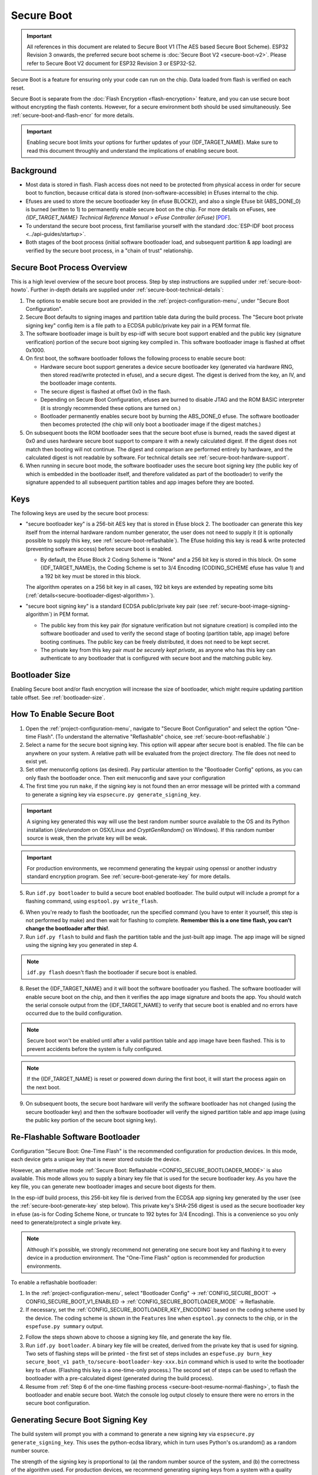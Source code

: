 Secure Boot
===========

.. important::

    All references in this document are related to Secure Boot V1 (The AES based Secure Boot Scheme). ESP32 Revision 3 onwards, the preferred secure boot scheme is :doc:`Secure Boot V2 <secure-boot-v2>`.  
    Please refer to Secure Boot V2 document for ESP32 Revision 3 or ESP32-S2.

Secure Boot is a feature for ensuring only your code can run on the chip. Data loaded from flash is verified on each reset.

Secure Boot is separate from the :doc:`Flash Encryption <flash-encryption>` feature, and you can use secure boot without encrypting the flash contents. However, for a secure environment both should be used simultaneously. See :ref:`secure-boot-and-flash-encr` for more details.

.. important::

    Enabling secure boot limits your options for further updates of your {IDF_TARGET_NAME}. Make sure to read this document throughly and understand the implications of enabling secure boot.

Background
----------

- Most data is stored in flash. Flash access does not need to be protected from physical access in order for secure boot to function, because critical data is stored (non-software-accessible) in Efuses internal to the chip.

- Efuses are used to store the secure bootloader key (in efuse BLOCK2), and also a single Efuse bit (ABS_DONE_0) is burned (written to 1) to permanently enable secure boot on the chip.  For more details on eFuses, see *{IDF_TARGET_NAME} Technical Reference Manual* > *eFuse Controller (eFuse)* [`PDF <{IDF_TARGET_TRM_EN_URL}#efuse>`__].

- To understand the secure boot process, first familiarise yourself with the standard :doc:`ESP-IDF boot process <../api-guides/startup>`.

- Both stages of the boot process (initial software bootloader load, and subsequent partition & app loading) are verified by the secure boot process, in a "chain of trust" relationship.

Secure Boot Process Overview
----------------------------

This is a high level overview of the secure boot process. Step by step instructions are supplied under :ref:`secure-boot-howto`. Further in-depth details are supplied under :ref:`secure-boot-technical-details`:

1. The options to enable secure boot are provided in the :ref:`project-configuration-menu`, under "Secure Boot Configuration".

2. Secure Boot defaults to signing images and partition table data during the build process. The "Secure boot private signing key" config item is a file path to a ECDSA public/private key pair in a PEM format file.

3. The software bootloader image is built by esp-idf with secure boot support enabled and the public key (signature verification) portion of the secure boot signing key compiled in. This software bootloader image is flashed at offset 0x1000.

4. On first boot, the software bootloader follows the following process to enable secure boot:

   - Hardware secure boot support generates a device secure bootloader key (generated via hardware RNG, then stored read/write protected in efuse), and a secure digest. The digest is derived from the key, an IV, and the bootloader image contents.
   - The secure digest is flashed at offset 0x0 in the flash.
   - Depending on Secure Boot Configuration, efuses are burned to disable JTAG and the ROM BASIC interpreter (it is strongly recommended these options are turned on.)
   - Bootloader permanently enables secure boot by burning the ABS_DONE_0 efuse. The software bootloader then becomes protected (the chip will only boot a bootloader image if the digest matches.)

5. On subsequent boots the ROM bootloader sees that the secure boot efuse is burned, reads the saved digest at 0x0 and uses hardware secure boot support to compare it with a newly calculated digest. If the digest does not match then booting will not continue. The digest and comparison are performed entirely by hardware, and the calculated digest is not readable by software. For technical details see :ref:`secure-boot-hardware-support`.

6. When running in secure boot mode, the software bootloader uses the secure boot signing key (the public key of which is embedded in the bootloader itself, and therefore validated as part of the bootloader) to verify the signature appended to all subsequent partition tables and app images before they are booted.

Keys
----

The following keys are used by the secure boot process:

- "secure bootloader key" is a 256-bit AES key that is stored in Efuse block 2. The bootloader can generate this key itself from the internal hardware random number generator, the user does not need to supply it (it is optionally possible to supply this key, see :ref:`secure-boot-reflashable`). The Efuse holding this key is read & write protected (preventing software access) before secure boot is enabled.

  - By default, the Efuse Block 2 Coding Scheme is "None" and a 256 bit key is stored in this block. On some {IDF_TARGET_NAME}s, the Coding Scheme is set to 3/4 Encoding (CODING_SCHEME efuse has value 1) and a 192 bit key must be stored in this block.

  .. only:: esp32

    For more details, see *{IDF_TARGET_NAME} Technical Reference Manual* > *eFuse Controller (eFuse)* > *System Parameter coding_scheme* [`PDF <{IDF_TARGET_TRM_EN_URL}#efuse>`__].

  The algorithm operates on a 256 bit key in all cases, 192 bit keys are extended by repeating some bits (:ref:`details<secure-bootloader-digest-algorithm>`).

- "secure boot signing key" is a standard ECDSA public/private key pair (see :ref:`secure-boot-image-signing-algorithm`) in PEM format.

  - The public key from this key pair (for signature verification but not signature creation) is compiled into the software bootloader and used to verify the second stage of booting (partition table, app image) before booting continues. The public key can be freely distributed, it does not need to be kept secret.

  - The private key from this key pair *must be securely kept private*, as anyone who has this key can authenticate to any bootloader that is configured with secure boot and the matching public key.

Bootloader Size
---------------

Enabling Secure boot and/or flash encryption will increase the size of bootloader, which might require updating partition table offset. See :ref:`bootloader-size`.

.. _secure-boot-howto:

How To Enable Secure Boot
-------------------------

1. Open the :ref:`project-configuration-menu`, navigate to "Secure Boot Configuration" and select the option "One-time Flash". (To understand the alternative "Reflashable" choice, see :ref:`secure-boot-reflashable`.)

2. Select a name for the secure boot signing key. This option will appear after secure boot is enabled. The file can be anywhere on your system. A relative path will be evaluated from the project directory. The file does not need to exist yet.

3. Set other menuconfig options (as desired). Pay particular attention to the "Bootloader Config" options, as you can only flash the bootloader once. Then exit menuconfig and save your configuration

4. The first time you run ``make``, if the signing key is not found then an error message will be printed with a command to generate a signing key via ``espsecure.py generate_signing_key``.

.. important::
   A signing key generated this way will use the best random number source available to the OS and its Python installation (`/dev/urandom` on OSX/Linux and `CryptGenRandom()` on Windows). If this random number source is weak, then the private key will be weak.

.. important::
   For production environments, we recommend generating the keypair using openssl or another industry standard encryption program. See :ref:`secure-boot-generate-key` for more details.

5. Run ``idf.py bootloader`` to build a secure boot enabled bootloader. The build output will include a prompt for a flashing command, using ``esptool.py write_flash``.

.. _secure-boot-resume-normal-flashing:

6. When you're ready to flash the bootloader, run the specified command (you have to enter it yourself, this step is not performed by make) and then wait for flashing to complete. **Remember this is a one time flash, you can't change the bootloader after this!**.

7. Run ``idf.py flash`` to build and flash the partition table and the just-built app image. The app image will be signed using the signing key you generated in step 4.

.. note:: ``idf.py flash`` doesn't flash the bootloader if secure boot is enabled.

8. Reset the {IDF_TARGET_NAME} and it will boot the software bootloader you flashed. The software bootloader will enable secure boot on the chip, and then it verifies the app image signature and boots the app. You should watch the serial console output from the {IDF_TARGET_NAME} to verify that secure boot is enabled and no errors have occurred due to the build configuration.

.. note:: Secure boot won't be enabled until after a valid partition table and app image have been flashed. This is to prevent accidents before the system is fully configured.

.. note:: If the {IDF_TARGET_NAME} is reset or powered down during the first boot, it will start the process again on the next boot.

9. On subsequent boots, the secure boot hardware will verify the software bootloader has not changed (using the secure bootloader key) and then the software bootloader will verify the signed partition table and app image (using the public key portion of the secure boot signing key).

.. _secure-boot-reflashable:

Re-Flashable Software Bootloader
--------------------------------

Configuration "Secure Boot: One-Time Flash" is the recommended configuration for production devices. In this mode, each device gets a unique key that is never stored outside the device.

However, an alternative mode :ref:`Secure Boot: Reflashable <CONFIG_SECURE_BOOTLOADER_MODE>` is also available. This mode allows you to supply a binary key file that is used for the secure bootloader key. As you have the key file, you can generate new bootloader images and secure boot digests for them.

In the esp-idf build process, this 256-bit key file is derived from the ECDSA app signing key generated by the user (see the :ref:`secure-boot-generate-key` step below). This private key's SHA-256 digest is used as the secure bootloader key in efuse (as-is for Coding Scheme None, or truncate to 192 bytes for 3/4 Encoding). This is a convenience so you only need to generate/protect a single private key.

.. note:: Although it's possible, we strongly recommend not generating one secure boot key and flashing it to every device in a production environment. The "One-Time Flash" option is recommended for production environments.

To enable a reflashable bootloader:

1. In the :ref:`project-configuration-menu`, select "Bootloader Config" -> :ref:`CONFIG_SECURE_BOOT` -> CONFIG_SECURE_BOOT_V1_ENABLED  ->  :ref:`CONFIG_SECURE_BOOTLOADER_MODE` -> Reflashable.

2. If necessary, set the :ref:`CONFIG_SECURE_BOOTLOADER_KEY_ENCODING` based on the coding scheme used by the device. The coding scheme is shown in the ``Features`` line when ``esptool.py`` connects to the chip, or in the ``espefuse.py summary`` output.

2. Follow the steps shown above to choose a signing key file, and generate the key file.

3. Run ``idf.py bootloader``. A binary key file will be created, derived from the private key that is used for signing. Two sets of flashing steps will be printed - the first set of steps includes an ``espefuse.py burn_key secure_boot_v1 path_to/secure-bootloader-key-xxx.bin`` command which is used to write the bootloader key to efuse. (Flashing this key is a one-time-only process.) The second set of steps can be used to reflash the bootloader with a pre-calculated digest (generated during the build process).

4. Resume from :ref:`Step 6 of the one-time flashing process <secure-boot-resume-normal-flashing>`, to flash the bootloader and enable secure boot. Watch the console log output closely to ensure there were no errors in the secure boot configuration.

.. _secure-boot-generate-key:

Generating Secure Boot Signing Key
----------------------------------

The build system will prompt you with a command to generate a new signing key via ``espsecure.py generate_signing_key``. This uses the python-ecdsa library, which in turn uses Python's os.urandom() as a random number source.

The strength of the signing key is proportional to (a) the random number source of the system, and (b) the correctness of the algorithm used. For production devices, we recommend generating signing keys from a system with a quality entropy source, and using the best available EC key generation utilities.

For example, to generate a signing key using the openssl command line:

```
openssl ecparam -name prime256v1 -genkey -noout -out my_secure_boot_signing_key.pem
```

Remember that the strength of the secure boot system depends on keeping the signing key private.

.. _remote-sign-image:

Remote Signing of Images
------------------------

For production builds, it can be good practice to use a remote signing server rather than have the signing key on the build machine (which is the default esp-idf secure boot configuration). The espsecure.py command line program can be used to sign app images & partition table data for secure boot, on a remote system.

To use remote signing, disable the option "Sign binaries during build". The private signing key does not need to be present on the build system. However, the public (signature verification) key is required because it is compiled into the bootloader (and can be used to verify image signatures during OTA updates.

To extract the public key from the private key::

  espsecure.py extract_public_key --keyfile PRIVATE_SIGNING_KEY PUBLIC_VERIFICATION_KEY

The path to the public signature verification key needs to be specified in the menuconfig under "Secure boot public signature verification key" in order to build the secure bootloader.

After the app image and partition table are built, the build system will print signing steps using espsecure.py::

  espsecure.py sign_data --keyfile PRIVATE_SIGNING_KEY BINARY_FILE

The above command appends the image signature to the existing binary. You can use the `--output` argument to write the signed binary to a separate file::

  espsecure.py sign_data --keyfile PRIVATE_SIGNING_KEY --output SIGNED_BINARY_FILE BINARY_FILE

Secure Boot Best Practices
--------------------------

* Generate the signing key on a system with a quality source of entropy.
* Keep the signing key private at all times. A leak of this key will compromise the secure boot system.
* Do not allow any third party to observe any aspects of the key generation or signing process using espsecure.py. Both processes are vulnerable to timing or other side-channel attacks.
* Enable all secure boot options in the Secure Boot Configuration. These include flash encryption, disabling of JTAG, disabling BASIC ROM interpeter, and disabling the UART bootloader encrypted flash access.
* Use secure boot in combination with :doc:`flash encryption<flash-encryption>` to prevent local readout of the flash contents.

.. _secure-boot-technical-details:

Technical Details
-----------------

The following sections contain low-level reference descriptions of various secure boot elements:

.. _secure-boot-hardware-support:

Secure Boot Hardware Support
~~~~~~~~~~~~~~~~~~~~~~~~~~~~

The first stage of secure boot verification (checking the software bootloader) is done via hardware. The {IDF_TARGET_NAME}'s Secure Boot support hardware can perform three basic operations:

1. Generate a random sequence of bytes from a hardware random number generator.

2. Generate a digest from data (usually the bootloader image from flash) using a key stored in Efuse block 2. The key in Efuse can (& should) be read/write protected, which prevents software access. For full details of this algorithm see `Secure Bootloader Digest Algorithm`_. The digest can only be read back by software if Efuse ABS_DONE_0 is *not* burned (ie still 0).

3. Generate a digest from data (usually the bootloader image from flash) using the same algorithm as step 2 and compare it to a pre-calculated digest supplied in a buffer (usually read from flash offset 0x0). The hardware returns a true/false comparison without making the digest available to software. This function is available even when Efuse ABS_DONE_0 is burned.

.. _secure-bootloader-digest-algorithm:

Secure Bootloader Digest Algorithm
~~~~~~~~~~~~~~~~~~~~~~~~~~~~~~~~~~

Starting with an "image" of binary data as input, this algorithm generates a digest as output. The digest is sometimes referred to as an "abstract" in hardware documentation.

For a Python version of this algorithm, see the ``espsecure.py`` tool in the components/esptool_py directory (specifically, the ``digest_secure_bootloader`` command).

Items marked with (^) are to fulfill hardware restrictions, as opposed to cryptographic restrictions.

1. Read the AES key from efuse block 2, in reversed byte order. If Coding Scheme is set to 3/4 Encoding, extend the 192 bit key to 256 bits using the same algorithm described in :ref:`flash-encryption-algorithm`.
2. Prefix the image with a 128 byte randomly generated IV.
3. If the image length is not modulo 128, pad the image to a 128 byte boundary with 0xFF. (^)
4. For each 16 byte plaintext block of the input image:
   - Reverse the byte order of the plaintext input block (^)
   - Apply AES256 in ECB mode to the plaintext block.
   - Reverse the byte order of the ciphertext output block. (^)
   - Append to the overall ciphertext output.
5. Byte-swap each 4 byte word of the ciphertext (^)
6. Calculate SHA-512 of the ciphertext.

Output digest is 192 bytes of data: The 128 byte IV, followed by the 64 byte SHA-512 digest.

.. _secure-boot-image-signing-algorithm:

Image Signing Algorithm
~~~~~~~~~~~~~~~~~~~~~~~

Deterministic ECDSA as specified by `RFC 6979 <https://tools.ietf.org/html/rfc6979>`_.

- Curve is NIST256p (openssl calls this curve "prime256v1", it is also sometimes called secp256r1).
- Hash function is SHA256.
- Key format used for storage is PEM.

  - In the bootloader, the public key (for signature verification) is flashed as 64 raw bytes.

- Image signature is 68 bytes - a 4 byte version word (currently zero), followed by a 64 bytes of signature data. These 68 bytes are appended to an app image or partition table data.

Manual Commands
~~~~~~~~~~~~~~~

Secure boot is integrated into the esp-idf build system, so ``make`` will automatically sign an app image if secure boot is enabled. ``idf.py bootloader`` will produce a bootloader digest if menuconfig is configured for it.

However, it is possible to use the ``espsecure.py`` tool to make standalone signatures and digests.

To sign a binary image::

  espsecure.py sign_data --keyfile ./my_signing_key.pem --output ./image_signed.bin image-unsigned.bin

Keyfile is the PEM file containing an ECDSA private signing key.

To generate a bootloader digest::

  espsecure.py digest_secure_bootloader --keyfile ./securebootkey.bin --output ./bootloader-digest.bin build/bootloader/bootloader.bin

Keyfile is the 32 byte raw secure boot key for the device.

The output of the ``espsecure.py digest_secure_bootloader`` command is a single file which contains both the digest and the bootloader appended to it. To flash the combined digest plus bootloader to the device::

  esptool.py write_flash 0x0 bootloader-digest.bin

.. _secure-boot-and-flash-encr:

Secure Boot & Flash Encryption
------------------------------

If secure boot is used without :doc:`Flash Encryption <flash-encryption>`, it is possible to launch "time-of-check to time-of-use" attack, where flash contents are swapped after the image is verified and running. Therefore, it is recommended to use both the features together.

.. _signed-app-verify:

Signed App Verification Without Hardware Secure Boot
----------------------------------------------------

The integrity of apps can be checked even without enabling the hardware secure boot option. This option uses the same app signature scheme as hardware secure
boot, but unlike hardware secure boot it does not prevent the bootloader from being physically updated. This means that the device can be secured
against remote network access, but not physical access. Compared to using hardware Secure Boot this option is much simpler to implement. See :ref:`signed-app-verify-howto` for step by step instructions.

An app can be verified on update and, optionally, be verified on boot.

- Verification on update: When enabled, the signature is automatically checked whenever the esp_ota_ops.h APIs are used for OTA updates. If hardware secure boot is enabled, this option is always enabled and cannot be disabled. If hardware secure boot is not enabled, this option still adds significant security against network-based attackers by preventing spoofing of OTA updates.

- Verification on boot: When enabled, the bootloader will be compiled with code to verify that an app is signed before booting it. If hardware secure boot is enabled, this option is always enabled and cannot be disabled. If hardware secure boot is not enabled, this option doesn't add significant security by itself so most users will want to leave it disabled.

.. _signed-app-verify-howto:

How To Enable Signed App Verification
~~~~~~~~~~~~~~~~~~~~~~~~~~~~~~~~~~~~~

1. Open :ref:`project-configuration-menu` -> Security features -> Enable :ref:`CONFIG_SECURE_SIGNED_APPS_NO_SECURE_BOOT`

2. "Bootloader verifies app signatures" can be enabled, which verifies app on boot.

3. By default, "Sign binaries during build" will be enabled on selecting "Require signed app images" option, which will sign binary files as a part of build process. The file named in "Secure boot private signing key" will be used to sign the image.

4. If you disable "Sign binaries during build" option then you'll have to enter path of a public key file used to verify signed images in "Secure boot public signature verification key".
   In this case, private signing key should be generated by following instructions in :ref:`secure-boot-generate-key`; public verification key and signed image should be generated by following instructions in :ref:`remote-sign-image`.

Advanced Features
-----------------

JTAG Debugging
~~~~~~~~~~~~~~

By default, when Secure Boot is enabled then JTAG debugging is disabled via eFuse. The bootloader does this on first boot, at the same time it enables Secure Boot.

See :ref:`jtag-debugging-security-features` for more information about using JTAG Debugging with either Secure Boot or signed app verification enabled.
